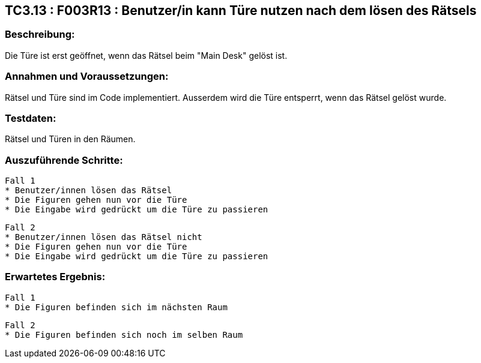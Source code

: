 == TC3.13 : F003R13 : Benutzer/in kann Türe nutzen nach dem lösen des Rätsels ==

=== Beschreibung: === 
Die Türe ist erst geöffnet, wenn das Rätsel beim "Main Desk" gelöst ist.

=== Annahmen und Voraussetzungen: === 
Rätsel und Türe sind im Code implementiert. Ausserdem wird die Türe entsperrt, wenn das Rätsel gelöst wurde.

=== Testdaten: ===
Rätsel und Türen in den Räumen.

=== Auszuführende Schritte: ===
    
    Fall 1
    * Benutzer/innen lösen das Rätsel
    * Die Figuren gehen nun vor die Türe
    * Die Eingabe wird gedrückt um die Türe zu passieren

    Fall 2
    * Benutzer/innen lösen das Rätsel nicht
    * Die Figuren gehen nun vor die Türe 
    * Die Eingabe wird gedrückt um die Türe zu passieren

=== Erwartetes Ergebnis: === 
    
    Fall 1
    * Die Figuren befinden sich im nächsten Raum

    Fall 2
    * Die Figuren befinden sich noch im selben Raum
